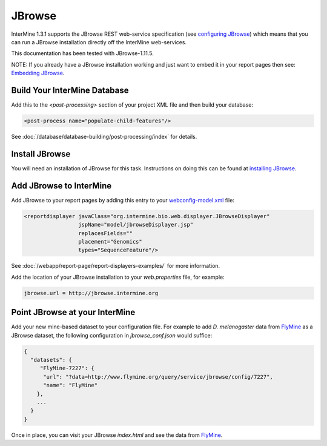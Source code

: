 JBrowse
=======================================

InterMine 1.3.1 supports the JBrowse REST web-service specification (see `configuring JBrowse`_) which means that you can run a JBrowse installation
directly off the InterMine web-services. 

This documentation has been tested with JBrowse-1.11.5.

NOTE: If you already have a JBrowse installation working and just want to embed it in your report pages then see: `Embedding JBrowse`_.


Build Your InterMine Database
~~~~~~~~~~~~~~~~~~~~~~~~~~~~~~~~~~~~~~

Add this to the `<post-processing>` section of your project XML file and then build your database:

.. code-block:: xml

  <post-process name="populate-child-features"/>


See :doc:`/database/database-building/post-processing/index` for details.

Install JBrowse
~~~~~~~~~~~~~~~~~~~~

You will need an installation of JBrowse for this task. Instructions on doing this can be found at `installing JBrowse`_.

Add JBrowse to InterMine
~~~~~~~~~~~~~~~~~~~~~~~~~~

Add JBrowse to your report pages by adding this entry to your `webconfig-model.xml </webapp/properties/webconfig-model/index>`_ file:

.. code-block:: xml

    <reportdisplayer javaClass="org.intermine.bio.web.displayer.JBrowseDisplayer"
                     jspName="model/jbrowseDisplayer.jsp"
                     replacesFields=""
                     placement="Genomics"
                     types="SequenceFeature"/>

See :doc:`/webapp/report-page/report-displayers-examples/` for more information.

Add the location of your JBrowse installation to your `web.properties` file, for example:

.. code-block:: properties

  jbrowse.url = http://jbrowse.intermine.org


Point JBrowse at your InterMine
~~~~~~~~~~~~~~~~~~~~~~~~~~~~~~~~~~~~~~~~

Add your new mine-based dataset to your configuration file. For example to add *D. melanogaster* data from FlyMine_ as a JBrowse dataset, the following configuration in `jbrowse_conf.json` would suffice:

.. code-block:: json
   
  { 
    "datasets": {
       "FlyMine-7227": {
        "url": "?data=http://www.flymine.org/query/service/jbrowse/config/7227",
        "name": "FlyMine"
      },
      ...
    }
  }


Once in place, you can visit your JBrowse `index.html` and see the data from FlyMine_.

.. _configuring JBrowse: http://gmod.org/wiki/JBrowse_Configuration_Guide
.. _installing JBrowse: http://jbrowse.org/code/latest-release/docs/tutorial/
.. _FlyMine: http://www.flymine.org
.. _Embedding JBrowse: http://intermine.readthedocs.org/en/latest/webapp/third-party-tools/jbrowse

.. index:: JBrowse, GBrowse, das
